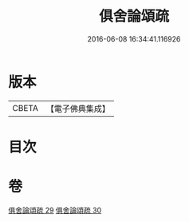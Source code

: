 #+TITLE: 俱舍論頌疏 
#+DATE: 2016-06-08 16:34:41.116926

* 版本
 |     CBETA|【電子佛典集成】|

* 目次

* 卷
[[file:KR6l0042_029.txt][俱舍論頌疏 29]]
[[file:KR6l0042_030.txt][俱舍論頌疏 30]]

